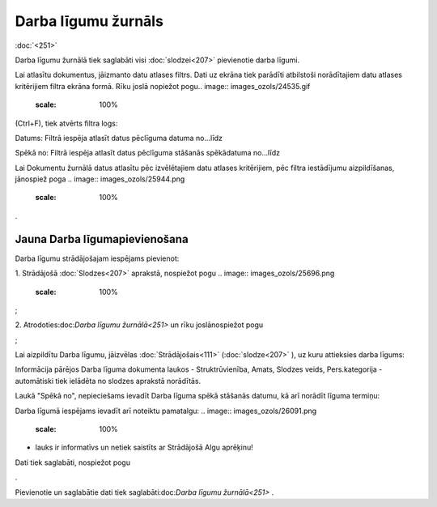 .. 251 Darba līgumu žurnāls************************ 
:doc:`<251>`

Darba līgumu žurnālā tiek saglabāti visi :doc:`slodzei<207>`
pievienotie darba līgumi.

Lai atlasītu dokumentus, jāizmanto datu atlases filtrs. Dati uz ekrāna
tiek parādīti atbilstoši norādītajiem datu atlases kritērijiem filtra
ekrāna formā. Rīku joslā nopiežot pogu.. image::
images_ozols/24535.gif
    :scale: 100%
(Ctrl+F), tiek atvērts filtra logs:



.. image:: images_ozols/26089.png
    :scale: 100%




Datums: Filtrā iespēja atlasīt datus pēclīguma datuma no...līdz

Spēkā no: Filtrā iespēja atlasīt datus pēclīguma stāšanās spēkādatuma
no...līdz



Lai Dokumentu žurnālā datus atlasītu pēc izvēlētajiem datu atlases
kritērijiem, pēc filtra iestādījumu aizpildīšanas, jānospiež poga ..
image:: images_ozols/25944.png
    :scale: 100%
.



Jauna Darba līgumapievienošana
++++++++++++++++++++++++++++++

Darba līgumu strādājošajam iespējams pievienot:

1. Strādājošā :doc:`Slodzes<207>` aprakstā, nospiežot pogu .. image::
images_ozols/25696.png
    :scale: 100%
;



2. Atrodoties:doc:`Darba līgumu žurnālā<251>` un rīku joslānospiežot
pogu.. image:: images_ozols/24708.png
    :scale: 100%
;



Lai aizpildītu Darba līgumu, jāizvēlas :doc:`Strādājošais<111>`
(:doc:`slodze<207>` ), uz kuru attieksies darba līgums:



.. image:: images_ozols/25737.png
    :scale: 100%




Informācija pārējos Darba līguma dokumenta laukos - Struktrūvienība,
Amats, Slodzes veids, Pers.kategorija - automātiski tiek ielādēta no
slodzes aprakstā norādītās.



Laukā "Spēkā no", nepieciešams ievadīt Darba līguma spēkā stāšanās
datumu, kā arī norādīt līguma termiņu:



.. image:: images_ozols/26090.png
    :scale: 100%




Darba līgumā iespējams ievadīt arī noteiktu pamatalgu: .. image::
images_ozols/26091.png
    :scale: 100%
- lauks ir informatīvs un netiek saistīts ar Strādājošā Algu aprēķinu!



Dati tiek saglabāti, nospiežot pogu .. image:: images_ozols/25621.png
    :scale: 100%
.



Pievienotie un saglabātie dati tiek saglabāti:doc:`Darba līgumu
žurnālā<251>` .

 